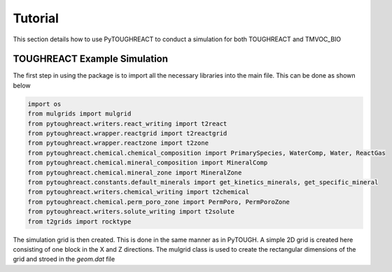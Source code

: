 Tutorial
===================================

This section details how to use PyTOUGHREACT to conduct a simulation for both TOUGHREACT and 
TMVOC_BIO

TOUGHREACT Example Simulation
------------------------------

The first step in using the package is to import all the necessary libraries into the main file.
This can be done as shown below

.. code-block:: python

    import os
    from mulgrids import mulgrid
    from pytoughreact.writers.react_writing import t2react
    from pytoughreact.wrapper.reactgrid import t2reactgrid
    from pytoughreact.wrapper.reactzone import t2zone
    from pytoughreact.chemical.chemical_composition import PrimarySpecies, WaterComp, Water, ReactGas
    from pytoughreact.chemical.mineral_composition import MineralComp
    from pytoughreact.chemical.mineral_zone import MineralZone
    from pytoughreact.constants.default_minerals import get_kinetics_minerals, get_specific_mineral
    from pytoughreact.writers.chemical_writing import t2chemical
    from pytoughreact.chemical.perm_poro_zone import PermPoro, PermPoroZone
    from pytoughreact.writers.solute_writing import t2solute
    from t2grids import rocktype


The simulation grid is then created. This is done in the same manner as in PyTOUGH. A simple 2D grid is 
created here consisting of one block in the X and Z directions. The mulgrid class is used to create the
rectangular dimensions of the grid and stroed in the `geom.dat` file

.. code-block:: python
    length = 0.1
    nblks = 1
    dx = [length / nblks] * nblks
    dy = [0.5]
    dz = [0.5] * 1
    geo = mulgrid().rectangular(dx, dy, dz)
    geo.write('geom.dat')